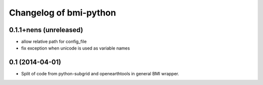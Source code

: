 Changelog of bmi-python
===================================================

0.1.1+nens (unreleased)
-----------------------

- allow relative path for config_file
- fix exception when unicode is used as variable names


0.1 (2014-04-01)
----------------

- Split of code from python-subgrid and openearthtools in general BMI wrapper.
